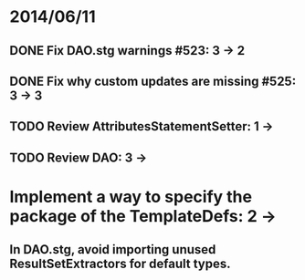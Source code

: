 * 2014/06/11
** DONE Fix DAO.stg warnings #523: 3 -> 2
** DONE Fix why custom updates are missing #525: 3 -> 3
** TODO Review AttributesStatementSetter: 1 ->
** TODO Review DAO: 3 -> 
* Implement a way to specify the package of the TemplateDefs: 2 ->
** In DAO.stg, avoid importing unused ResultSetExtractors for default types.
